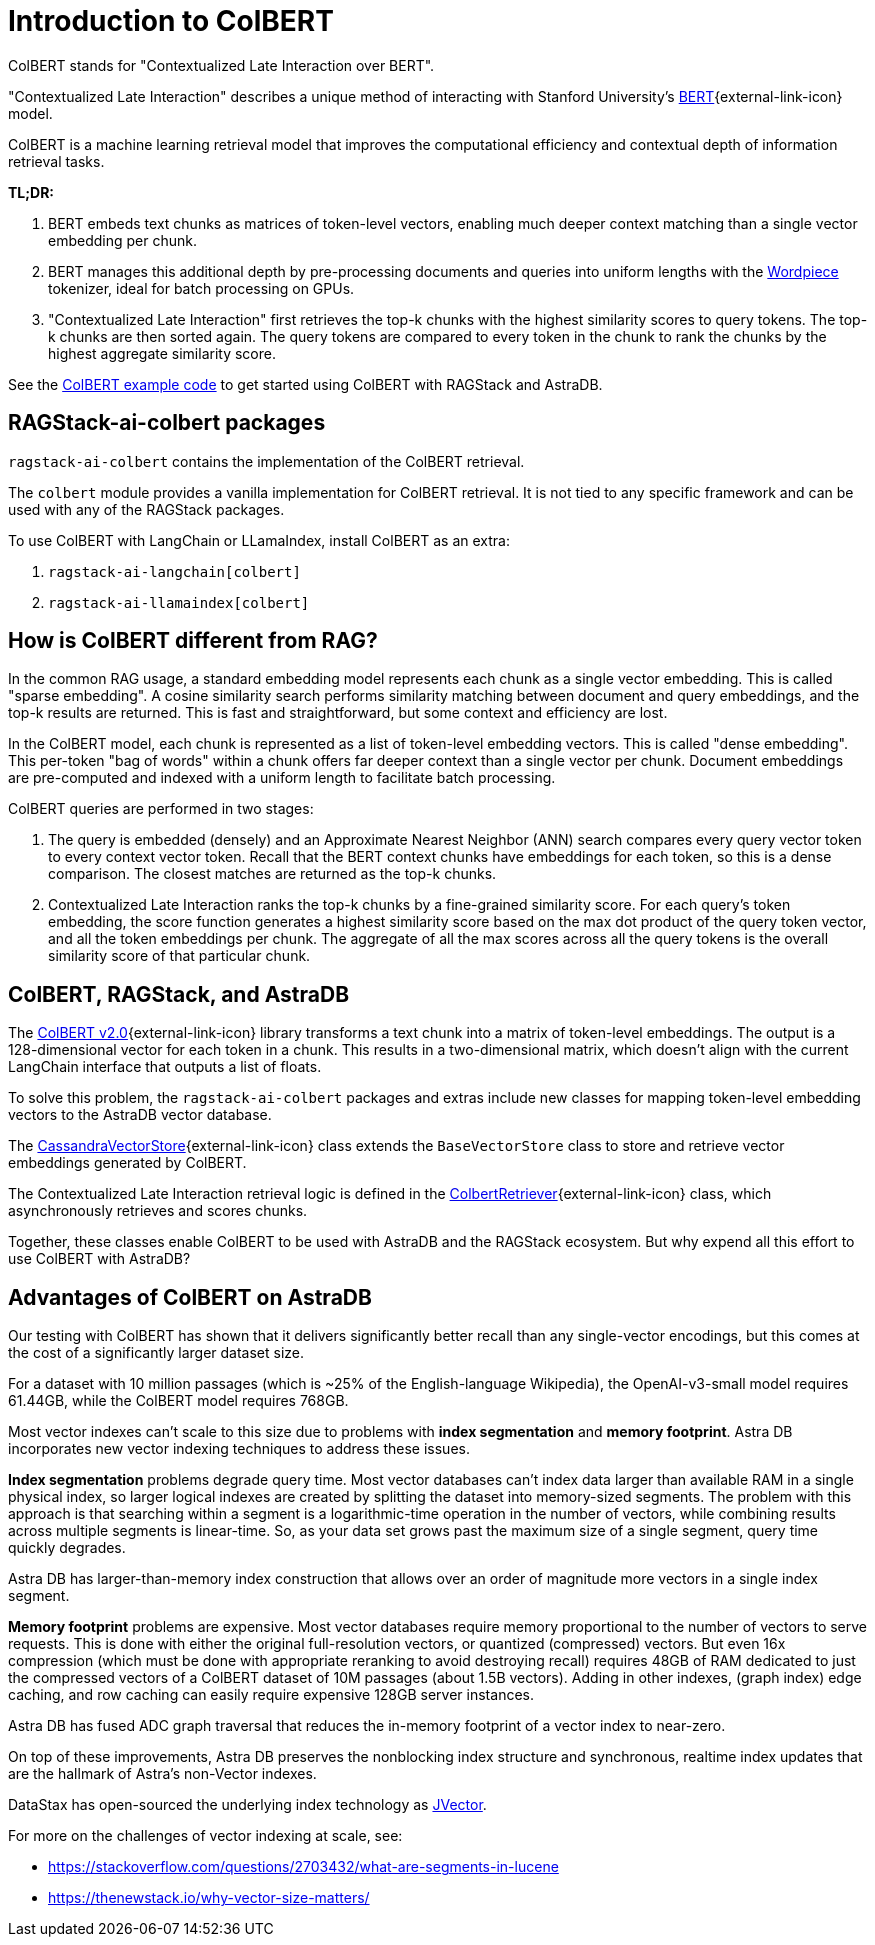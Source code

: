 = Introduction to ColBERT

ColBERT stands for "Contextualized Late Interaction over BERT".

"Contextualized Late Interaction" describes a unique method of interacting with Stanford University's https://arxiv.org/abs/2004.12832[BERT]{external-link-icon} model.

ColBERT is a machine learning retrieval model that improves the computational efficiency and contextual depth of information retrieval tasks.

*TL;DR:*

1. BERT embeds text chunks as matrices of token-level vectors, enabling much deeper context matching than a single vector embedding per chunk.
2. BERT manages this additional depth by pre-processing documents and queries into uniform lengths with the https://huggingface.co/learn/nlp-course/en/chapter6/6[Wordpiece] tokenizer, ideal for batch processing on GPUs.
3. "Contextualized Late Interaction" first retrieves the top-k chunks with the highest similarity scores to query tokens.
The top-k chunks are then sorted again. The query tokens are compared to every token in the chunk to rank the chunks by the highest aggregate similarity score.

See the xref:examples:colbert.adoc[ColBERT example code] to get started using ColBERT with RAGStack and AstraDB.

== RAGStack-ai-colbert packages

`ragstack-ai-colbert` contains the implementation of the ColBERT retrieval.

The `colbert` module provides a vanilla implementation for ColBERT retrieval. It is not tied to any specific framework and can be used with any of the RAGStack packages.

To use ColBERT with LangChain or LLamaIndex, install ColBERT as an extra:

. `ragstack-ai-langchain[colbert]`
. `ragstack-ai-llamaindex[colbert]`

== How is ColBERT different from RAG?

In the common RAG usage, a standard embedding model represents each chunk as a single vector embedding.
This is called "sparse embedding".
A cosine similarity search performs similarity matching between document and query embeddings, and the top-k results are returned.
This is fast and straightforward, but some context and efficiency are lost.

In the ColBERT model, each chunk is represented as a list of token-level embedding vectors.
This is called "dense embedding".
This per-token "bag of words" within a chunk offers far deeper context than a single vector per chunk.
Document embeddings are pre-computed and indexed with a uniform length to facilitate batch processing.

ColBERT queries are performed in two stages:

1. The query is embedded (densely) and an Approximate Nearest Neighbor (ANN) search compares every query vector token to every context vector token.
Recall that the BERT context chunks have embeddings for each token, so this is a dense comparison.
The closest matches are returned as the top-k chunks.
2. Contextualized Late Interaction ranks the top-k chunks by a fine-grained similarity score.
For each query’s token embedding, the score function generates a highest similarity score based on the max dot product of the query token vector, and all the token embeddings per chunk. The aggregate of all the max scores across all the query tokens is the overall similarity score of that particular chunk.

== ColBERT, RAGStack, and AstraDB

The https://huggingface.co/colbert-ir/colbertv2.0[ColBERT v2.0]{external-link-icon} library transforms a text chunk into a matrix of token-level embeddings. The output is a 128-dimensional vector for each token in a chunk. This results in a two-dimensional matrix, which doesn't align with the current LangChain interface that outputs a list of floats.

To solve this problem, the `ragstack-ai-colbert` packages and extras include new classes for mapping token-level embedding vectors to the AstraDB vector database.

The https://github.com/datastax/ragstack-ai/blob/main/libs/colbert/ragstack_colbert/cassandra_vector_store.py#L20C7-L20C27[CassandraVectorStore]{external-link-icon} class extends the `BaseVectorStore` class to store and retrieve vector embeddings generated by ColBERT.

The Contextualized Late Interaction retrieval logic is defined in the https://github.com/datastax/ragstack-ai/blob/main/libs/colbert/ragstack_colbert/colbert_retriever.py[ColbertRetriever]{external-link-icon} class, which asynchronously retrieves and scores chunks.

Together, these classes enable ColBERT to be used with AstraDB and the RAGStack ecosystem. But why expend all this effort to use ColBERT with AstraDB?

== Advantages of ColBERT on AstraDB

Our testing with ColBERT has shown that it delivers significantly better recall than any single-vector encodings, but this comes at the cost of a significantly larger dataset size.

For a dataset with 10 million passages (which is ~25% of the English-language Wikipedia), the OpenAI-v3-small model requires 61.44GB, while the ColBERT model requires 768GB.

Most vector indexes can't scale to this size due to problems with *index segmentation* and *memory footprint*.
Astra DB incorporates new vector indexing techniques to address these issues.

*Index segmentation* problems degrade query time. Most vector databases can't index data larger than available RAM in a single physical index, so larger logical indexes are created by splitting the dataset into memory-sized segments. The problem with this approach is that searching within a segment is a logarithmic-time operation in the number of vectors, while combining results across multiple segments is linear-time.  So, as your data set grows past the maximum size of a single segment, query time quickly degrades.

Astra DB has larger-than-memory index construction that allows over an order of magnitude more vectors in a single index segment.

*Memory footprint* problems are expensive. Most vector databases require memory proportional to the number of vectors to serve requests. This is done with either the original full-resolution vectors, or quantized (compressed) vectors. But even 16x compression (which must be done with appropriate reranking to avoid destroying recall) requires 48GB of RAM dedicated to just the compressed vectors of a ColBERT dataset of 10M passages (about 1.5B vectors). Adding in other indexes, (graph index) edge caching, and row caching can easily require expensive 128GB server instances.

Astra DB has fused ADC graph traversal that reduces the in-memory footprint of a vector index to near-zero.

On top of these improvements, Astra DB preserves the nonblocking index structure and synchronous, realtime index updates that are the hallmark of Astra’s non-Vector indexes.

DataStax has open-sourced the underlying index technology as https://github.com/jbellis/jvector/[JVector].

For more on the challenges of vector indexing at scale, see:

* https://stackoverflow.com/questions/2703432/what-are-segments-in-lucene[]
* https://thenewstack.io/why-vector-size-matters/[]
